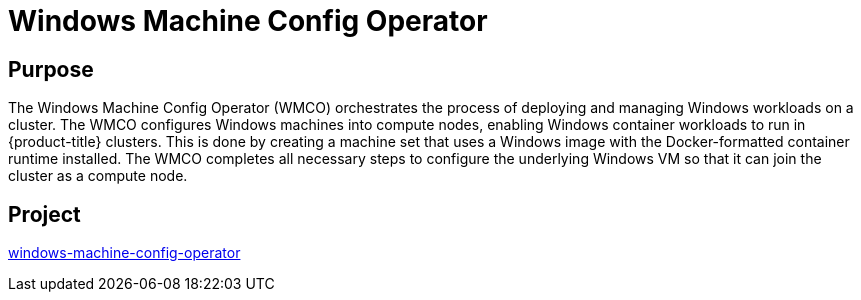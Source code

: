 // Module included in the following assemblies:
//
// * operators/operator-reference.adoc

[id="windows-machine-config-operator_{context}"]
= Windows Machine Config Operator

[discrete]
== Purpose

[role="_abstract"]
The Windows Machine Config Operator (WMCO) orchestrates the process of deploying and managing Windows workloads on a cluster. The WMCO configures Windows machines into compute nodes, enabling Windows container workloads to run in {product-title} clusters. This is done by creating a machine set that uses a Windows image with the Docker-formatted container runtime installed. The WMCO completes all necessary steps to configure the underlying Windows VM so that it can join the cluster as a compute node.

[discrete]
== Project

link:https://github.com/openshift/windows-machine-config-operator[windows-machine-config-operator]
